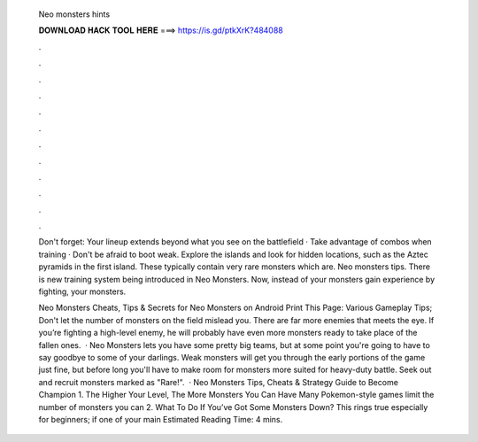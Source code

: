   Neo monsters hints
  
  
  
  𝐃𝐎𝐖𝐍𝐋𝐎𝐀𝐃 𝐇𝐀𝐂𝐊 𝐓𝐎𝐎𝐋 𝐇𝐄𝐑𝐄 ===> https://is.gd/ptkXrK?484088
  
  
  
  .
  
  
  
  .
  
  
  
  .
  
  
  
  .
  
  
  
  .
  
  
  
  .
  
  
  
  .
  
  
  
  .
  
  
  
  .
  
  
  
  .
  
  
  
  .
  
  
  
  .
  
  Don't forget: Your lineup extends beyond what you see on the battlefield · Take advantage of combos when training · Don't be afraid to boot weak. Explore the islands and look for hidden locations, such as the Aztec pyramids in the first island. These typically contain very rare monsters which are. Neo monsters tips. There is new training system being introduced in Neo Monsters. Now, instead of your monsters gain experience by fighting, your monsters.
  
  Neo Monsters Cheats, Tips & Secrets for Neo Monsters on Android Print This Page: Various Gameplay Tips; Don't let the number of monsters on the field mislead you. There are far more enemies that meets the eye. If you’re fighting a high-level enemy, he will probably have even more monsters ready to take place of the fallen ones.  · Neo Monsters lets you have some pretty big teams, but at some point you're going to have to say goodbye to some of your darlings. Weak monsters will get you through the early portions of the game just fine, but before long you'll have to make room for monsters more suited for heavy-duty battle. Seek out and recruit monsters marked as "Rare!".  · Neo Monsters Tips, Cheats & Strategy Guide to Become Champion 1. The Higher Your Level, The More Monsters You Can Have Many Pokemon-style games limit the number of monsters you can 2. What To Do If You’ve Got Some Monsters Down? This rings true especially for beginners; if one of your main Estimated Reading Time: 4 mins.
